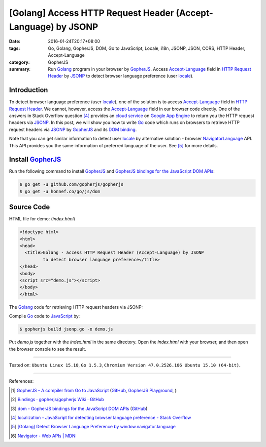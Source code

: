 [Golang] Access HTTP Request Header (Accept-Language) by JSONP
##############################################################

:date: 2016-01-24T20:17+08:00
:tags: Go, Golang, GopherJS, DOM, Go to JavaScript, Locale, i18n, JSONP, JSON,
       CORS, HTTP Header, Accept-Language
:category: GopherJS
:summary: Run Golang_ program in your browser by GopherJS_. Access
          `Accept-Language`_ field in `HTTP Request Header`_ by JSONP_ to detect
          browser language preference (user locale_).

Introduction
++++++++++++

To detect browser language preference (user locale_), one of the solution is to
access `Accept-Language`_ field in `HTTP Request Header`_. We cannot, however,
access the `Accept-Language`_ field in our browser code directly. One of the
answers in Stack Overflow question [4]_ provides an `cloud service`_ on
`Google App Engine`_ to return you the HTTP request headers via JSONP_. In this
post, we will show you how to write Go_ code which runs on browsers to retrieve
HTTP request headers via JSONP_ by GopherJS_ and its `DOM binding`_.

Note that you can get similar information to detect user locale_ by alternative
solution - browser NavigatorLanguage_ API. This API provides you the same
information of preferred language of the user. See [5]_ for more details.

Install GopherJS_
+++++++++++++++++

Run the following command to install GopherJS_ and
`GopherJS bindings for the JavaScript DOM APIs`_:

.. code-block:: bash

  $ go get -u github.com/gopherjs/gopherjs
  $ go get -u honnef.co/go/js/dom

Source Code
+++++++++++

HTML file for demo: (*index.html*)

.. code-block:: html

  <!doctype html>
  <html>
  <head>
    <title>Golang - access HTTP Request Header (Accept-Language) by JSONP
           to detect browser language preference</title>
  </head>
  <body>
  <script src="demo.js"></script>
  </body>
  </html>

The Golang_ code for retrieving HTTP request headers via JSONP:

.. show_github_file:: siongui userpages content/code/gopherjs-dom/src/http-header/jsonp.go

Compile Go_ code to JavaScript_ by:

.. code-block:: bash

  $ gopherjs build jsonp.go -o demo.js

Put *demo.js* together with the *index.html* in the same directory. Open the
*index.html* with your browser, and then open the browser console to see the
result.

----

Tested on: ``Ubuntu Linux 15.10``, ``Go 1.5.3``,
``Chromium Version 47.0.2526.106 Ubuntu 15.10 (64-bit)``.

----

References:

.. [1] `GopherJS - A compiler from Go to JavaScript <http://www.gopherjs.org/>`_
       (`GitHub <https://github.com/gopherjs/gopherjs>`__,
       `GopherJS Playground <http://www.gopherjs.org/playground/>`_,
       |godoc|)

.. [2] `Bindings · gopherjs/gopherjs Wiki · GitHub <https://github.com/gopherjs/gopherjs/wiki/bindings>`_

.. [3] `dom - GopherJS bindings for the JavaScript DOM APIs <https://godoc.org/honnef.co/go/js/dom>`_
       (`GitHub <https://github.com/dominikh/go-js-dom>`__)

.. [4] `localization - JavaScript for detecting browser language preference - Stack Overflow <http://stackoverflow.com/questions/1043339/javascript-for-detecting-browser-language-preference>`_

.. [5] `[Golang] Detect Browser Language Preference by window.navigator.language <{filename}go-detect-browser-language-preference%en.rst>`_

.. [6] `Navigator - Web APIs | MDN <https://developer.mozilla.org/en-US/docs/Web/API/Navigator>`_


.. _Go: https://golang.org/
.. _Golang: https://golang.org/
.. _GopherJS: http://www.gopherjs.org/
.. _JavaScript: https://en.wikipedia.org/wiki/JavaScript
.. _window: http://www.w3schools.com/jsref/obj_window.asp
.. _Accept-Language: http://www.w3.org/Protocols/rfc2616/rfc2616-sec14.html
.. _HTTP Request Header: http://en.wikipedia.org/wiki/List_of_HTTP_header_fields
.. _NavigatorLanguage: https://developer.mozilla.org/en-US/docs/Web/API/NavigatorLanguage
.. _locale: https://en.wikipedia.org/wiki/Locale
.. _GopherJS bindings for the JavaScript DOM APIs: https://godoc.org/honnef.co/go/js/dom
.. _DOM binding: https://godoc.org/honnef.co/go/js/dom
.. _cloud service: http://ajaxhttpheaders.appspot.com/
.. _Google App Engine: https://cloud.google.com/appengine/docs
.. _JSONP: https://www.google.com/search?q=JSONP

.. |godoc| image:: https://godoc.org/github.com/gopherjs/gopherjs/js?status.png
   :target: https://godoc.org/github.com/gopherjs/gopherjs/js
